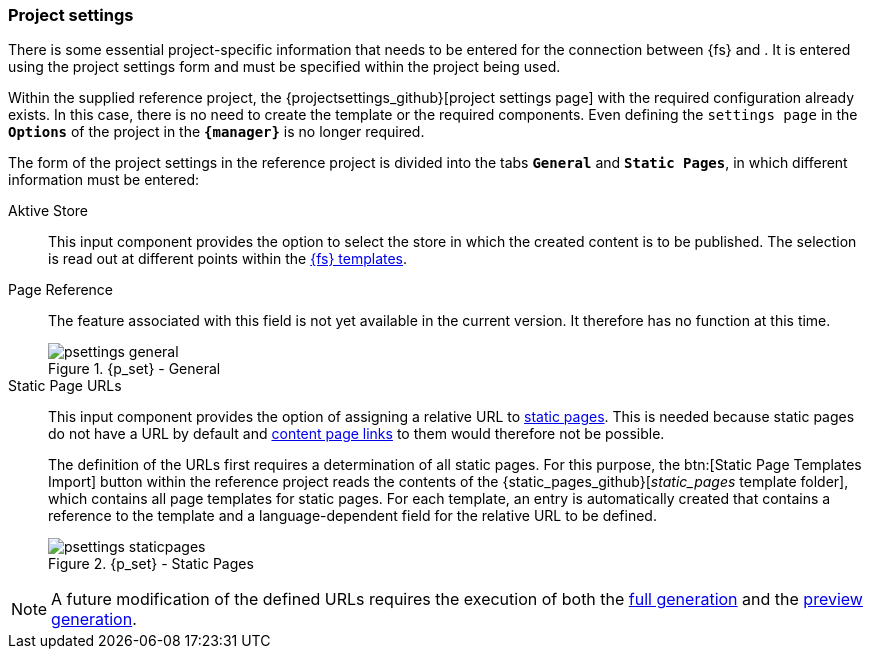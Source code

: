 [[fs-projectsettings]]
=== Project settings
There is some essential project-specific information that needs to be entered for the connection between {fs} and {sp}.
It is entered using the project settings form and must be specified within the project being used.

Within the supplied reference project, the {projectsettings_github}[project settings page] with the required configuration already exists.
In this case, there is no need to create the template or the required components.
Even defining the `settings page` in the `*Options*` of the project in the `*{manager}*` is no longer required.

The form of the project settings in the reference project is divided into the tabs `*General*` and `*Static Pages*`, in which different information must be entered:

Aktive Store::
This input component provides the option to select the store in which the created content is to be published.
The selection is read out at different points within the <<ref-project,{fs} templates>>.
+
Page Reference::
The feature associated with this field is not yet available in the current version.
It therefore has no function at this time.
+
////
The reference project contains a {tech_nav_github}[technical page reference] that is used to generate JSON for all <<rp_navigation,navigations>> maintained in the project.
It must be referenced using the input component to ensure that the JSON is transferred to the _Preview {c}_.
////
+
.{p_set} - General
image::psettings_general.png[]

Static Page URLs::
This input component provides the option of assigning a relative URL to <<rp_staticsite,static pages>>.
This is needed because static pages do not have a URL by default and <<rp_links,content page links>> to them would therefore not be possible.
+
The definition of the URLs first requires a determination of all static pages.
For this purpose, the btn:[Static Page Templates Import] button within the reference project reads the contents of the {static_pages_github}[_static_pages_ template folder], 
which contains all page templates for static pages.
For each template, an entry is automatically created that contains a reference to the template and a language-dependent field for the relative URL to be defined.
+
.{p_set} - Static Pages
image::psettings_staticpages.png[]

[NOTE]
====
A future modification of the defined URLs requires the execution of both the <<fs-deployment,full generation>> and the <<fs-previewdeployment,preview generation>>.
====